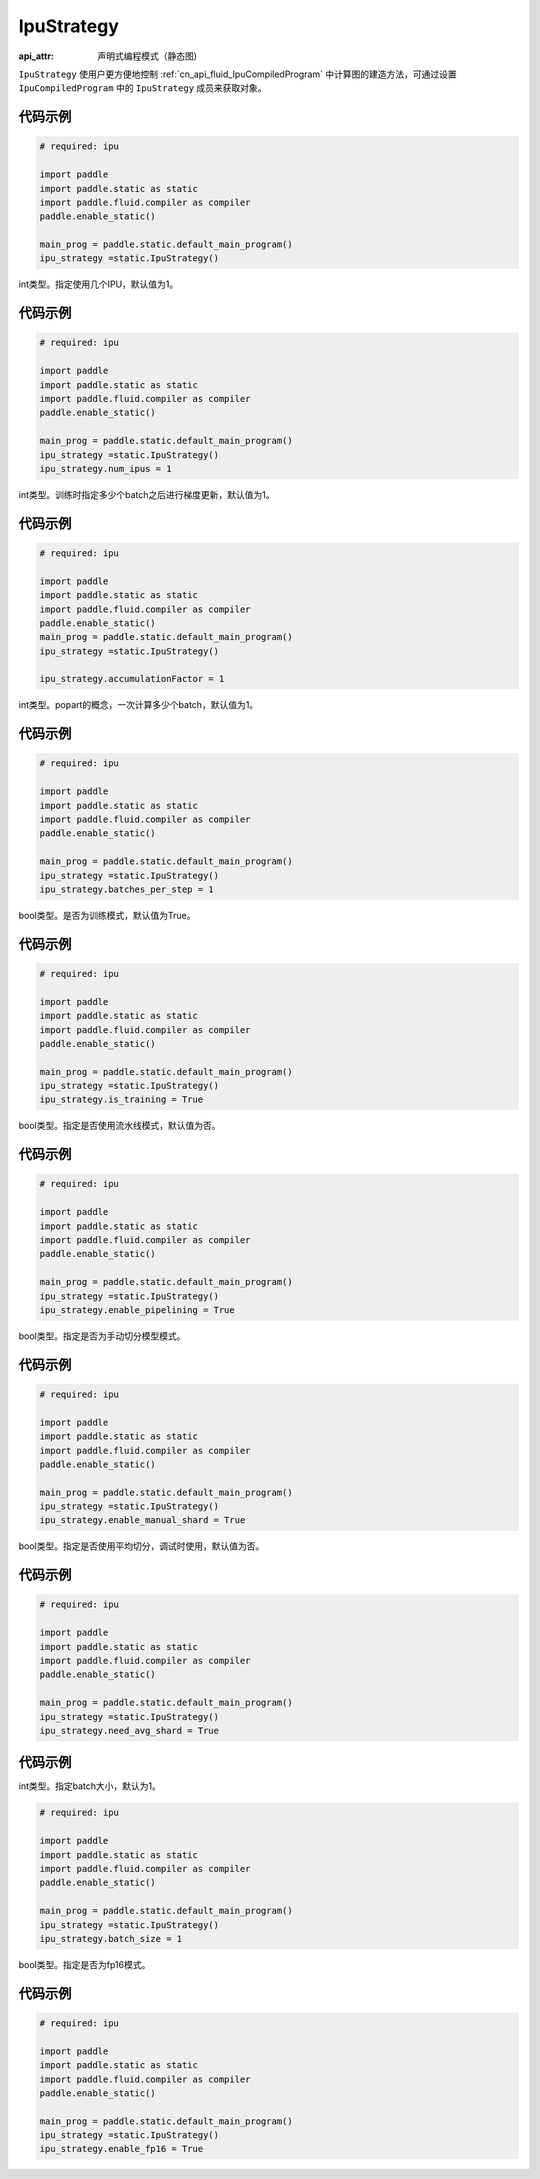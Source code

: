 .. _cn_api_fluid_IpuStrategy:

IpuStrategy
-------------------------------


.. py:class:: paddle.static.IpuStrategy

:api_attr: 声明式编程模式（静态图)

``IpuStrategy`` 使用户更方便地控制 :ref:`cn_api_fluid_IpuCompiledProgram` 中计算图的建造方法，可通过设置 ``IpuCompiledProgram`` 中的 ``IpuStrategy`` 成员来获取对象。

代码示例
::::::::::

.. code-block:: python

    # required: ipu

    import paddle
    import paddle.static as static
    import paddle.fluid.compiler as compiler
    paddle.enable_static()

    main_prog = paddle.static.default_main_program()
    ipu_strategy =static.IpuStrategy()

.. py:attribute:: num_ipus

int类型。指定使用几个IPU，默认值为1。

代码示例
::::::::::

.. code-block:: python

    # required: ipu

    import paddle
    import paddle.static as static
    import paddle.fluid.compiler as compiler
    paddle.enable_static()

    main_prog = paddle.static.default_main_program()
    ipu_strategy =static.IpuStrategy()
    ipu_strategy.num_ipus = 1


.. py:attribute:: accumulationFactor

int类型。训练时指定多少个batch之后进行梯度更新，默认值为1。

代码示例
::::::::::

.. code-block:: python

    # required: ipu

    import paddle
    import paddle.static as static
    import paddle.fluid.compiler as compiler
    paddle.enable_static()
    main_prog = paddle.static.default_main_program()
    ipu_strategy =static.IpuStrategy()

    ipu_strategy.accumulationFactor = 1

.. py:attribute:: batches_per_step

int类型。popart的概念，一次计算多少个batch，默认值为1。

代码示例
::::::::::

.. code-block:: python

    # required: ipu

    import paddle
    import paddle.static as static
    import paddle.fluid.compiler as compiler
    paddle.enable_static()

    main_prog = paddle.static.default_main_program()
    ipu_strategy =static.IpuStrategy()
    ipu_strategy.batches_per_step = 1

.. py:attribute:: is_training

bool类型。是否为训练模式，默认值为True。

代码示例
::::::::::

.. code-block:: python

    # required: ipu

    import paddle
    import paddle.static as static
    import paddle.fluid.compiler as compiler
    paddle.enable_static()

    main_prog = paddle.static.default_main_program()
    ipu_strategy =static.IpuStrategy()
    ipu_strategy.is_training = True

.. py:attribute:: enable_pipelining

bool类型。指定是否使用流水线模式，默认值为否。

代码示例
::::::::::

.. code-block:: python

    # required: ipu

    import paddle
    import paddle.static as static
    import paddle.fluid.compiler as compiler
    paddle.enable_static()

    main_prog = paddle.static.default_main_program()
    ipu_strategy =static.IpuStrategy()
    ipu_strategy.enable_pipelining = True

.. py:attribute:: enable_manual_shard

bool类型。指定是否为手动切分模型模式。

代码示例
::::::::::

.. code-block:: python

    # required: ipu

    import paddle
    import paddle.static as static
    import paddle.fluid.compiler as compiler
    paddle.enable_static()

    main_prog = paddle.static.default_main_program()
    ipu_strategy =static.IpuStrategy()
    ipu_strategy.enable_manual_shard = True

.. py:attribute:: need_avg_shard

bool类型。指定是否使用平均切分，调试时使用，默认值为否。

代码示例
::::::::::

.. code-block:: python

    # required: ipu

    import paddle
    import paddle.static as static
    import paddle.fluid.compiler as compiler
    paddle.enable_static()

    main_prog = paddle.static.default_main_program()
    ipu_strategy =static.IpuStrategy()
    ipu_strategy.need_avg_shard = True

代码示例
::::::::::

.. py:attribute:: batch_size

int类型。指定batch大小，默认为1。

.. code-block:: python

    # required: ipu

    import paddle
    import paddle.static as static
    import paddle.fluid.compiler as compiler
    paddle.enable_static()

    main_prog = paddle.static.default_main_program()
    ipu_strategy =static.IpuStrategy()
    ipu_strategy.batch_size = 1

.. py:attribute:: enable_fp16

bool类型。指定是否为fp16模式。

代码示例
::::::::::

.. code-block:: python

    # required: ipu

    import paddle
    import paddle.static as static
    import paddle.fluid.compiler as compiler
    paddle.enable_static()

    main_prog = paddle.static.default_main_program()
    ipu_strategy =static.IpuStrategy()
    ipu_strategy.enable_fp16 = True
